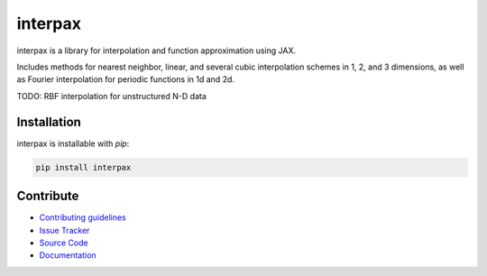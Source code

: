 
########
interpax
########
|License| |DOI| |Issues| |Pypi|

|Docs| |UnitTests| |Codecov|

interpax is a library for interpolation and function approximation using JAX.

Includes methods for nearest neighbor, linear, and several cubic interpolation schemes
in 1, 2, and 3 dimensions, as well as Fourier interpolation for periodic functions in
1d and 2d.

TODO: RBF interpolation for unstructured N-D data


Installation
============

interpax is installable with `pip`:

.. code-block:: console

    pip install interpax



Contribute
==========

- `Contributing guidelines <https://github.com/f0uriest/interpax/blob/master/CONTRIBUTING.rst>`_
- `Issue Tracker <https://github.com/f0uriest/interpax/issues>`_
- `Source Code <https://github.com/f0uriest/interpax/>`_
- `Documentation <https://interpax.readthedocs.io/>`_

.. |License| image:: https://img.shields.io/github/license/f0uriest/interpax?color=blue&logo=open-source-initiative&logoColor=white
    :target: https://github.com/f0uriest/interpax/blob/master/LICENSE
    :alt: License

.. |DOI| image:: https://zenodo.org/badge/DOI/10.5281/zenodo.4876504.svg
   :target: https://doi.org/10.5281/zenodo.4876504
   :alt: DOI

.. |Docs| image:: https://img.shields.io/readthedocs/interpax?logo=Read-the-Docs
    :target: https://interpax.readthedocs.io/en/latest/?badge=latest
    :alt: Documentation

.. |UnitTests| image:: https://github.com/f0uriest/interpax/actions/workflows/unittest.yml/badge.svg
    :target: https://github.com/f0uriest/interpax/actions/workflows/unittest.yml
    :alt: UnitTests

.. |Codecov| image:: https://codecov.io/github/f0uriest/interpax/graph/badge.svg?token=MB11I7WE3I
    :target: https://codecov.io/github/f0uriest/interpax
    :alt: Coverage

.. |Issues| image:: https://img.shields.io/github/issues/f0uriest/interpax
    :target: https://github.com/f0uriest/interpax/issues
    :alt: GitHub issues

.. |Pypi| image:: https://img.shields.io/pypi/v/interpax
    :target: https://pypi.org/project/interpax/
    :alt: Pypi

